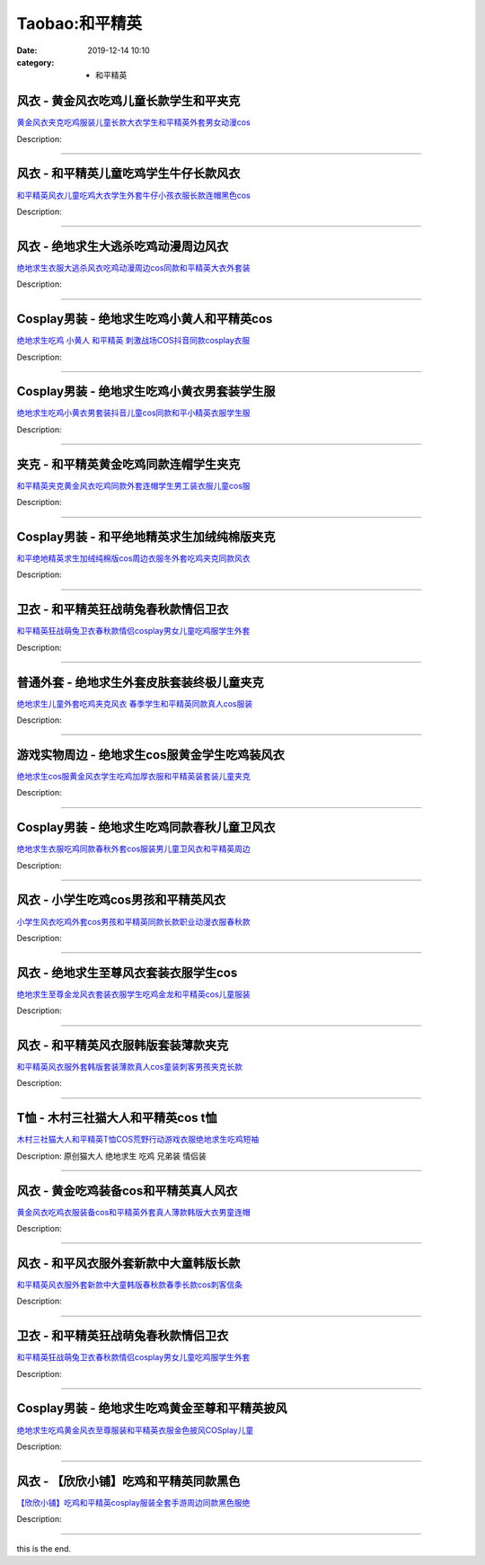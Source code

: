 Taobao:和平精英
###############

:date: 2019-12-14 10:10
:category: + 和平精英

风衣 - 黄金风衣吃鸡儿童长款学生和平夹克
==========================================

.. image:: https://img.alicdn.com/bao/uploaded/i1/1649838937/O1CN01HjAkS42FtCCQFj2iT_!!1649838937.jpg_300x300
   :alt: 黄金风衣夹克吃鸡服装儿童长款大衣学生和平精英外套男女动漫cos

\ `黄金风衣夹克吃鸡服装儿童长款大衣学生和平精英外套男女动漫cos <//s.click.taobao.com/t?e=m%3D2%26s%3DyPW5V8Q%2F%2F%2FkcQipKwQzePOeEDrYVVa64lwnaF1WLQxlyINtkUhsv0HCijQCZ99rBrAI%2Fv%2Fq1MUWbDNFqysmgm1%2BqIKQJ3JXRtMoTPL9YJHaTRAJy7E%2FdnkeSfk%2FNwBd41GPduzu4oNo1rz%2BIoeAukAeIpzeJQcGTYb0Ku7kz8NJftd2RMNgXRK6h5gRBXjFNxgxdTc00KD8%3D&scm=null&pvid=100_11.14.213.36_1529_3251585930932541690&app_pvid=59590_11.88.161.10_844_1585930932540&ptl=floorId:2836;originalFloorId:2836;pvid:100_11.14.213.36_1529_3251585930932541690;app_pvid:59590_11.88.161.10_844_1585930932540&xId=2pm6fSKhG5xCi3rMbmWn92R3ElYyhVVMTjUqZZzh0EpIqarLavJAhpIMXSZ4PdtsDW5XEtAiSVl4e7CRA4gP0gD63mw66aCayIRjlD7OSDy&union_lens=lensId%3AMAPI%401585930932%400b58a10a_1142_17140d9917c_9ec6%4001>`__

Description: 

------------------------

风衣 - 和平精英儿童吃鸡学生牛仔长款风衣
==========================================

.. image:: https://img.alicdn.com/bao/uploaded/i3/1649838937/O1CN01bHogVt2FtCCh1D180_!!1649838937.jpg_300x300
   :alt: 和平精英风衣儿童吃鸡大衣学生外套牛仔小孩衣服长款连帽黑色cos

\ `和平精英风衣儿童吃鸡大衣学生外套牛仔小孩衣服长款连帽黑色cos <//s.click.taobao.com/t?e=m%3D2%26s%3DH1ZMCmLtJwEcQipKwQzePOeEDrYVVa64lwnaF1WLQxlyINtkUhsv0HCijQCZ99rBrAI%2Fv%2Fq1MUWbDNFqysmgm1%2BqIKQJ3JXRtMoTPL9YJHaTRAJy7E%2FdnkeSfk%2FNwBd41GPduzu4oNo1rz%2BIoeAukAeIpzeJQcGT9gO%2FoZBtI6syQdcEDo3MS66h5gRBXjFNxgxdTc00KD8%3D&scm=null&pvid=100_11.14.213.36_1529_3251585930932541690&app_pvid=59590_11.88.161.10_844_1585930932540&ptl=floorId:2836;originalFloorId:2836;pvid:100_11.14.213.36_1529_3251585930932541690;app_pvid:59590_11.88.161.10_844_1585930932540&xId=55MFnJzIaVQ00E9PSFDyNdr3jfciJcx2nYYe6MN6y3T8DCoNyu0gBxeXTdmJZ3qD2k83LyT5Tndnicb7ASEETPdSeM6e6yWPNvMZuxUkD0HQ&union_lens=lensId%3AMAPI%401585930932%400b58a10a_1142_17140d9917c_9ec7%4001>`__

Description: 

------------------------

风衣 - 绝地求生大逃杀吃鸡动漫周边风衣
========================================

.. image:: https://img.alicdn.com/bao/uploaded/i3/1702803736/O1CN01QZpidW1dT8I9t22J3_!!1702803736.jpg_300x300
   :alt: 绝地求生衣服大逃杀风衣吃鸡动漫周边cos同款和平精英大衣外套装

\ `绝地求生衣服大逃杀风衣吃鸡动漫周边cos同款和平精英大衣外套装 <//s.click.taobao.com/t?e=m%3D2%26s%3DVWruqbfYyQQcQipKwQzePOeEDrYVVa64lwnaF1WLQxlyINtkUhsv0HCijQCZ99rBrAI%2Fv%2Fq1MUWbDNFqysmgm1%2BqIKQJ3JXRtMoTPL9YJHaTRAJy7E%2FdnkeSfk%2FNwBd41GPduzu4oNp6lvKKjWK%2F05hvGTVHtFS0x3BFzHsr1T%2BcKv1F9A99%2BQedu64BmjViAlcd%2BLcwWJ7GDmntuH4VtA%3D%3D&scm=null&pvid=100_11.14.213.36_1529_3251585930932541690&app_pvid=59590_11.88.161.10_844_1585930932540&ptl=floorId:2836;originalFloorId:2836;pvid:100_11.14.213.36_1529_3251585930932541690;app_pvid:59590_11.88.161.10_844_1585930932540&xId=1TeyqGyFlM3btRoEuv9N3lmK9u1BIc18wjZqwwwKuoo0izm9OEcEqlYjo6XI2NWipwDZuQWM0lFkSwli25sRvN4S9Bz3VhkMtwp2Rf1bUadj&union_lens=lensId%3AMAPI%401585930932%400b58a10a_1142_17140d9917c_9ec8%4001>`__

Description: 

------------------------

Cosplay男装 - 绝地求生吃鸡小黄人和平精英cos
========================================================

.. image:: https://img.alicdn.com/bao/uploaded/i4/3173525215/O1CN01y6WUTy1oOW1QdOBgI_!!0-item_pic.jpg_300x300
   :alt: 绝地求生吃鸡 小黄人 和平精英 刺激战场COS抖音同款cosplay衣服

\ `绝地求生吃鸡 小黄人 和平精英 刺激战场COS抖音同款cosplay衣服 <//s.click.taobao.com/t?e=m%3D2%26s%3DfWH0IEb5fNMcQipKwQzePOeEDrYVVa64r4ll3HtqqoxyINtkUhsv0HCijQCZ99rBrAI%2Fv%2Fq1MUWbDNFqysmgm1%2BqIKQJ3JXRtMoTPL9YJHaTRAJy7E%2FdnkeSfk%2FNwBd41GPduzu4oNpAaiPRnVIO1EkVPhBuylvgiH7sB6ea5%2Be6GT2PxOTPjluepCk2fPkUAlcd%2BLcwWJ7GDmntuH4VtA%3D%3D&scm=null&pvid=100_11.14.213.36_1529_3251585930932541690&app_pvid=59590_11.88.161.10_844_1585930932540&ptl=floorId:2836;originalFloorId:2836;pvid:100_11.14.213.36_1529_3251585930932541690;app_pvid:59590_11.88.161.10_844_1585930932540&xId=6BFnaxXa1hcY5s8uweVgJcEaPitDU07b7i8cEiClcGVA6x4XuXtXVTRlCmVOmVXMNbddbqM0j4A4xuJCI329xOJOic1uJYZtqEII4c84ywev&union_lens=lensId%3AMAPI%401585930932%400b58a10a_1142_17140d9917c_9ec9%4001>`__

Description: 

------------------------

Cosplay男装 - 绝地求生吃鸡小黄衣男套装学生服
======================================================

.. image:: https://img.alicdn.com/bao/uploaded/i3/2019383117/O1CN01KMzMA81Ytd4XQyPjF_!!2019383117.jpg_300x300
   :alt: 绝地求生吃鸡小黄衣男套装抖音儿童cos同款和平小精英衣服学生服

\ `绝地求生吃鸡小黄衣男套装抖音儿童cos同款和平小精英衣服学生服 <//s.click.taobao.com/t?e=m%3D2%26s%3DZ2aLvHSZUWwcQipKwQzePOeEDrYVVa64lwnaF1WLQxlyINtkUhsv0HCijQCZ99rBrAI%2Fv%2Fq1MUWbDNFqysmgm1%2BqIKQJ3JXRtMoTPL9YJHaTRAJy7E%2FdnkeSfk%2FNwBd41GPduzu4oNoLARCnnJ%2BhWv4wplp2iN09kyBil3dP3LqNg29qCibIO%2FJ2nZ53rhHfAlcd%2BLcwWJ7GDmntuH4VtA%3D%3D&scm=null&pvid=100_11.14.213.36_1529_3251585930932541690&app_pvid=59590_11.88.161.10_844_1585930932540&ptl=floorId:2836;originalFloorId:2836;pvid:100_11.14.213.36_1529_3251585930932541690;app_pvid:59590_11.88.161.10_844_1585930932540&xId=44WrpAaFxuMXEH9tWHN4q9pSxclockiqjSretF6nCjLuwrleAUDbybfHuVQWfJ0vCjeWD0LtuWjLTTDOsCVVRTqChz84rOXVr4C45Tx2Eqpd&union_lens=lensId%3AMAPI%401585930932%400b58a10a_1142_17140d9917c_9eca%4001>`__

Description: 

------------------------

夹克 - 和平精英黄金吃鸡同款连帽学生夹克
==========================================

.. image:: https://img.alicdn.com/bao/uploaded/i4/1649838937/O1CN01XxQ9RY2FtCCNNMrkl_!!1649838937.jpg_300x300
   :alt: 和平精英夹克黄金风衣吃鸡同款外套连帽学生男工装衣服儿童cos服

\ `和平精英夹克黄金风衣吃鸡同款外套连帽学生男工装衣服儿童cos服 <//s.click.taobao.com/t?e=m%3D2%26s%3Dy9Y25O2ig08cQipKwQzePOeEDrYVVa64lwnaF1WLQxlyINtkUhsv0HCijQCZ99rBrAI%2Fv%2Fq1MUWbDNFqysmgm1%2BqIKQJ3JXRtMoTPL9YJHaTRAJy7E%2FdnkeSfk%2FNwBd41GPduzu4oNo1rz%2BIoeAukAeIpzeJQcGTB5w2%2B6hzUaYH3A%2Bl6%2B9Usa6h5gRBXjFNxgxdTc00KD8%3D&scm=null&pvid=100_11.14.213.36_1529_3251585930932541690&app_pvid=59590_11.88.161.10_844_1585930932540&ptl=floorId:2836;originalFloorId:2836;pvid:100_11.14.213.36_1529_3251585930932541690;app_pvid:59590_11.88.161.10_844_1585930932540&xId=2TvSPYa5iodND4uDEDuBPZ9r0LoN61K7wGeyzqB9TJn5wKIWijhVBQFZM5wsaKUoGsj4WqiTbMB5JGqLCRaPJjJj1lRyDKC5JyNEc39JrlLM&union_lens=lensId%3AMAPI%401585930932%400b58a10a_1142_17140d9917c_9ecb%4001>`__

Description: 

------------------------

Cosplay男装 - 和平绝地精英求生加绒纯棉版夹克
======================================================

.. image:: https://img.alicdn.com/bao/uploaded/i3/1078789584/O1CN01F150kz2KfWTZxOoX9_!!0-item_pic.jpg_300x300
   :alt: 和平绝地精英求生加绒纯棉版cos周边衣服冬外套吃鸡夹克同款风衣

\ `和平绝地精英求生加绒纯棉版cos周边衣服冬外套吃鸡夹克同款风衣 <//s.click.taobao.com/t?e=m%3D2%26s%3D0dSlVQyqMsQcQipKwQzePOeEDrYVVa64lwnaF1WLQxlyINtkUhsv0HCijQCZ99rBrAI%2Fv%2Fq1MUWbDNFqysmgm1%2BqIKQJ3JXRtMoTPL9YJHaTRAJy7E%2FdnkeSfk%2FNwBd41GPduzu4oNqjiS%2FCPc%2FwvFp7tabAiTIYLFhaT%2BYyMXhpXPRAboB1wluepCk2fPkUAlcd%2BLcwWJ7GDmntuH4VtA%3D%3D&scm=null&pvid=100_11.14.213.36_1529_3251585930932541690&app_pvid=59590_11.88.161.10_844_1585930932540&ptl=floorId:2836;originalFloorId:2836;pvid:100_11.14.213.36_1529_3251585930932541690;app_pvid:59590_11.88.161.10_844_1585930932540&xId=6N5Pxv2XIa4jEZQQAq6buHVXy1LUOKdiRnE8Bir4WuOSDm73lTUAf3f3Lb57BP08ERRY4kXXmZqMSXEvfsiCa2PHhHoon0xhprK2CWOqsU3p&union_lens=lensId%3AMAPI%401585930932%400b58a10a_1142_17140d9917c_9ecc%4001>`__

Description: 

------------------------

卫衣 - 和平精英狂战萌兔春秋款情侣卫衣
========================================

.. image:: https://img.alicdn.com/bao/uploaded/i4/1658232157/O1CN01CIegf21RnwtorVk7I_!!0-item_pic.jpg_300x300
   :alt: 和平精英狂战萌兔卫衣春秋款情侣cosplay男女儿童吃鸡服学生外套

\ `和平精英狂战萌兔卫衣春秋款情侣cosplay男女儿童吃鸡服学生外套 <//s.click.taobao.com/t?e=m%3D2%26s%3DNx%2B6uFjB4UAcQipKwQzePOeEDrYVVa64lwnaF1WLQxlyINtkUhsv0HCijQCZ99rBrAI%2Fv%2Fq1MUWbDNFqysmgm1%2BqIKQJ3JXRtMoTPL9YJHaTRAJy7E%2FdnkeSfk%2FNwBd41GPduzu4oNowfFnAXz4F3%2BT8SMNI%2BUuR7Zy4VV0%2FharbZqeLXnjysdac8M7xLMsXAlcd%2BLcwWJ7GDmntuH4VtA%3D%3D&scm=null&pvid=100_11.14.213.36_1529_3251585930932541690&app_pvid=59590_11.88.161.10_844_1585930932540&ptl=floorId:2836;originalFloorId:2836;pvid:100_11.14.213.36_1529_3251585930932541690;app_pvid:59590_11.88.161.10_844_1585930932540&xId=Vo8nnkuipzDIx7VeuBek1aR2zaPeEJhUirw8kraVmCfBqMvQjlMZmbO1zV0oZzwzcZ5wm4KSFeAMLdbbdQwjNnE6fPfEl1wNXiS7c2bgTAt&union_lens=lensId%3AMAPI%401585930932%400b58a10a_1142_17140d9917c_9ecd%4001>`__

Description: 

------------------------

普通外套 - 绝地求生外套皮肤套装终极儿童夹克
==============================================

.. image:: https://img.alicdn.com/bao/uploaded/i1/2204112434943/O1CN010mGwUs1mNwLORGNPT_!!2204112434943-0-pixelsss.jpg_300x300
   :alt: 绝地求生儿童外套吃鸡夹克风衣 春季学生和平精英同款真人cos服装

\ `绝地求生儿童外套吃鸡夹克风衣 春季学生和平精英同款真人cos服装 <//s.click.taobao.com/t?e=m%3D2%26s%3DiDJQ4XJxuSAcQipKwQzePOeEDrYVVa64lwnaF1WLQxlyINtkUhsv0HCijQCZ99rBrAI%2Fv%2Fq1MUWbDNFqysmgm1%2BqIKQJ3JXRtMoTPL9YJHaTRAJy7E%2FdnkeSfk%2FNwBd41GPduzu4oNqjou8saB74oUFDZXtx6kpIvd9VUp33cK07KfP%2BBFKPFjF5uzLQi25QuwIPtUMFXLeiZ%2BQMlGz6FQ%3D%3D&scm=null&pvid=100_11.14.213.36_1529_3251585930932541690&app_pvid=59590_11.88.161.10_844_1585930932540&ptl=floorId:2836;originalFloorId:2836;pvid:100_11.14.213.36_1529_3251585930932541690;app_pvid:59590_11.88.161.10_844_1585930932540&xId=3goGDVkExrKGJq0i6vzohd0YX5DfKkyT6cbgAATG5698waxVJk151Th40o5zTSg019Jg0vkAxTB42OZmwmlhrb32o6Htny7nUq7v5MDBJeCx&union_lens=lensId%3AMAPI%401585930932%400b58a10a_1142_17140d9917c_9ece%4001>`__

Description: 

------------------------

游戏实物周边 - 绝地求生cos服黄金学生吃鸡装风衣
====================================================

.. image:: https://img.alicdn.com/bao/uploaded/i1/1078789584/O1CN01dxliCZ2KfWTVYnZKE_!!0-item_pic.jpg_300x300
   :alt: 绝地求生cos服黄金风衣学生吃鸡加厚衣服和平精英装套装儿童夹克

\ `绝地求生cos服黄金风衣学生吃鸡加厚衣服和平精英装套装儿童夹克 <//s.click.taobao.com/t?e=m%3D2%26s%3DUbZoANkO9f0cQipKwQzePOeEDrYVVa64lwnaF1WLQxlyINtkUhsv0HCijQCZ99rBrAI%2Fv%2Fq1MUWbDNFqysmgm1%2BqIKQJ3JXRtMoTPL9YJHaTRAJy7E%2FdnkeSfk%2FNwBd41GPduzu4oNqjiS%2FCPc%2FwvNHLAtS5wfUlez1FoWMnaGO7Ua113cef%2Ba6h5gRBXjFNxgxdTc00KD8%3D&scm=null&pvid=100_11.14.213.36_1529_3251585930932541690&app_pvid=59590_11.88.161.10_844_1585930932540&ptl=floorId:2836;originalFloorId:2836;pvid:100_11.14.213.36_1529_3251585930932541690;app_pvid:59590_11.88.161.10_844_1585930932540&xId=4jbiD4uAfaxaxVazuyOQp9YkX6VMYbqiGmSHv289j2a94gBhCEWjSkNaZ7n4iD0L3wHBJ5QaGmKXP9FzKBLXtHRxxvfsXJJA3O4DkS1xo4L2&union_lens=lensId%3AMAPI%401585930932%400b58a10a_1142_17140d9917c_9ecf%4001>`__

Description: 

------------------------

Cosplay男装 - 绝地求生吃鸡同款春秋儿童卫风衣
======================================================

.. image:: https://img.alicdn.com/bao/uploaded/i3/39378480/O1CN01DwdBte2CVtC4BvEKt_!!39378480.jpg_300x300
   :alt: 绝地求生衣服吃鸡同款春秋外套cos服装男儿童卫风衣和平精英周边

\ `绝地求生衣服吃鸡同款春秋外套cos服装男儿童卫风衣和平精英周边 <//s.click.taobao.com/t?e=m%3D2%26s%3DvdSLmMisCpQcQipKwQzePOeEDrYVVa64lwnaF1WLQxlyINtkUhsv0HCijQCZ99rBrAI%2Fv%2Fq1MUWbDNFqysmgm1%2BqIKQJ3JXRtMoTPL9YJHaTRAJy7E%2FdnkeSfk%2FNwBd41GPduzu4oNo8yMUxa3iqywS4k94E9EPxOifCY8uq1AL9pElIsXItYWdvefvtgkwCIYULNg46oBA%3D&scm=null&pvid=100_11.14.213.36_1529_3251585930932541690&app_pvid=59590_11.88.161.10_844_1585930932540&ptl=floorId:2836;originalFloorId:2836;pvid:100_11.14.213.36_1529_3251585930932541690;app_pvid:59590_11.88.161.10_844_1585930932540&xId=d9TYw59jFzB0J1sq6JwL5myUxy6XQFmjGtDhVmYdsXxRJRRBjyEywbP3LsNLgxIT53sEvpZo3DgfwXwCqrprZpPEBbZxH1Gr5MDENGYEU87&union_lens=lensId%3AMAPI%401585930932%400b58a10a_1142_17140d9917c_9ed0%4001>`__

Description: 

------------------------

风衣 - 小学生吃鸡cos男孩和平精英风衣
==========================================

.. image:: https://img.alicdn.com/bao/uploaded/i3/2206719627003/O1CN01QuQhRa21bQEgkBiYD_!!2206719627003.jpg_300x300
   :alt: 小学生风衣吃鸡外套cos男孩和平精英同款长款职业动漫衣服春秋款

\ `小学生风衣吃鸡外套cos男孩和平精英同款长款职业动漫衣服春秋款 <//s.click.taobao.com/t?e=m%3D2%26s%3Dgo8NEbcChwscQipKwQzePOeEDrYVVa64lwnaF1WLQxlyINtkUhsv0HCijQCZ99rBrAI%2Fv%2Fq1MUWbDNFqysmgm1%2BqIKQJ3JXRtMoTPL9YJHaTRAJy7E%2FdnkeSfk%2FNwBd41GPduzu4oNrg%2BvVPtZxVh%2F9Y1bWGBnSkYyXss28I52NkBxe5K0EqjTF5uzLQi25QuwIPtUMFXLeiZ%2BQMlGz6FQ%3D%3D&scm=null&pvid=100_11.14.213.36_1529_3251585930932541690&app_pvid=59590_11.88.161.10_844_1585930932540&ptl=floorId:2836;originalFloorId:2836;pvid:100_11.14.213.36_1529_3251585930932541690;app_pvid:59590_11.88.161.10_844_1585930932540&xId=vDwQcldQcDnAJVloDd87p89FbxBceM3MyG8tiRHBipsTwGQTPzbwQgWFH2MpDdYfe8uc4EQPstyXkWHJ48l3l2g8xQ7ZCECnUD7h3TC0zh0&union_lens=lensId%3AMAPI%401585930932%400b58a10a_1142_17140d9917c_9ed1%4001>`__

Description: 

------------------------

风衣 - 绝地求生至尊风衣套装衣服学生cos
============================================

.. image:: https://img.alicdn.com/bao/uploaded/i3/3883753110/O1CN017gpVcT1YqQKZyJB7M_!!3883753110.jpg_300x300
   :alt: 绝地求生至尊金龙风衣套装衣服学生吃鸡金龙和平精英cos儿童服装

\ `绝地求生至尊金龙风衣套装衣服学生吃鸡金龙和平精英cos儿童服装 <//s.click.taobao.com/t?e=m%3D2%26s%3DvtOb9ejv428cQipKwQzePOeEDrYVVa64lwnaF1WLQxlyINtkUhsv0HCijQCZ99rBrAI%2Fv%2Fq1MUWbDNFqysmgm1%2BqIKQJ3JXRtMoTPL9YJHaTRAJy7E%2FdnkeSfk%2FNwBd41GPduzu4oNq1AXZjsb8e0aUJz1GCscAT3sENWrc0Giwt4ANRcf4crq6h5gRBXjFNxgxdTc00KD8%3D&scm=null&pvid=100_11.14.213.36_1529_3251585930932541690&app_pvid=59590_11.88.161.10_844_1585930932540&ptl=floorId:2836;originalFloorId:2836;pvid:100_11.14.213.36_1529_3251585930932541690;app_pvid:59590_11.88.161.10_844_1585930932540&xId=5993BJGDwGnYeEbgsE5cg1sCkf7Bc4X5kIoZyGIJvuWoPPhmo8IdkejCQcHKufNsdvP5R7NGyH7ExfkEVzFq3K6qDHdxx4bi5wSBX4PLBcti&union_lens=lensId%3AMAPI%401585930932%400b58a10a_1142_17140d9917c_9ed2%4001>`__

Description: 

------------------------

风衣 - 和平精英风衣服韩版套装薄款夹克
========================================

.. image:: https://img.alicdn.com/bao/uploaded/i3/2206719627003/O1CN01b2ZAPX21bQEgMEUVE_!!2206719627003.jpg_300x300
   :alt: 和平精英风衣服外套韩版套装薄款真人cos童装刺客男孩夹克长款

\ `和平精英风衣服外套韩版套装薄款真人cos童装刺客男孩夹克长款 <//s.click.taobao.com/t?e=m%3D2%26s%3DkD30n%2BG9mdMcQipKwQzePOeEDrYVVa64lwnaF1WLQxlyINtkUhsv0HCijQCZ99rBrAI%2Fv%2Fq1MUWbDNFqysmgm1%2BqIKQJ3JXRtMoTPL9YJHaTRAJy7E%2FdnkeSfk%2FNwBd41GPduzu4oNrg%2BvVPtZxVh%2F9Y1bWGBnSkIcit%2FsR5VAI0CezczTAPDzF5uzLQi25QuwIPtUMFXLeiZ%2BQMlGz6FQ%3D%3D&scm=null&pvid=100_11.14.213.36_1529_3251585930932541690&app_pvid=59590_11.88.161.10_844_1585930932540&ptl=floorId:2836;originalFloorId:2836;pvid:100_11.14.213.36_1529_3251585930932541690;app_pvid:59590_11.88.161.10_844_1585930932540&xId=2yqhAxaoYoa2ax90cFoLSSPkK4DQVr1vM8GmTcHWqV539He5BNmeseZBREVJhEx024dSxL1aMHrvUmjNO1AK6SIni2kbTztF613yR4fvLTSI&union_lens=lensId%3AMAPI%401585930932%400b58a10a_1142_17140d9917d_9ed3%4001>`__

Description: 

------------------------

T恤 - 木村三社猫大人和平精英cos t恤
============================================

.. image:: https://img.alicdn.com/bao/uploaded/i1/1821214016/O1CN011OI0vf1fXN5TuNrHs_!!0-item_pic.jpg_300x300
   :alt: 木村三社猫大人和平精英T恤COS荒野行动游戏衣服绝地求生吃鸡短袖

\ `木村三社猫大人和平精英T恤COS荒野行动游戏衣服绝地求生吃鸡短袖 <//s.click.taobao.com/t?e=m%3D2%26s%3DyjAeFqlv3hEcQipKwQzePOeEDrYVVa64r4ll3HtqqoxyINtkUhsv0HCijQCZ99rBrAI%2Fv%2Fq1MUWbDNFqysmgm1%2BqIKQJ3JXRtMoTPL9YJHaTRAJy7E%2FdnkeSfk%2FNwBd41GPduzu4oNonBuZzZAsL0kyIixdnNIiN9EfQ7x%2BbeX%2B5W679utUmKK6h5gRBXjFNxgxdTc00KD8%3D&scm=null&pvid=100_11.14.213.36_1529_3251585930932541690&app_pvid=59590_11.88.161.10_844_1585930932540&ptl=floorId:2836;originalFloorId:2836;pvid:100_11.14.213.36_1529_3251585930932541690;app_pvid:59590_11.88.161.10_844_1585930932540&xId=3y2tCyXTUFbpgVyPakCPkmZrB5o0wASulyNAAS93WHWuSrKUxE09CiJe1w4TCKTHuC7fpuV0uGzBYuxYgAtWhzFCvCaQ5fcdiAhJ99mEHMuj&union_lens=lensId%3AMAPI%401585930932%400b58a10a_1142_17140d9917d_9ed4%4001>`__

Description: 原创猫大人 绝地求生 吃鸡 兄弟装 情侣装

------------------------

风衣 - 黄金吃鸡装备cos和平精英真人风衣
============================================

.. image:: https://img.alicdn.com/bao/uploaded/i3/2206719627003/O1CN01YERXzN21bQEjF1PfG_!!2206719627003.jpg_300x300
   :alt: 黄金风衣吃鸡衣服装备cos和平精英外套真人薄款韩版大衣男童连帽

\ `黄金风衣吃鸡衣服装备cos和平精英外套真人薄款韩版大衣男童连帽 <//s.click.taobao.com/t?e=m%3D2%26s%3DD7G%2BlLE5ZLocQipKwQzePOeEDrYVVa64lwnaF1WLQxlyINtkUhsv0HCijQCZ99rBrAI%2Fv%2Fq1MUWbDNFqysmgm1%2BqIKQJ3JXRtMoTPL9YJHaTRAJy7E%2FdnkeSfk%2FNwBd41GPduzu4oNrg%2BvVPtZxVh%2F9Y1bWGBnSkLm9JwYR44r34KIpsw%2FpHhjF5uzLQi25QuwIPtUMFXLeiZ%2BQMlGz6FQ%3D%3D&scm=null&pvid=100_11.14.213.36_1529_3251585930932541690&app_pvid=59590_11.88.161.10_844_1585930932540&ptl=floorId:2836;originalFloorId:2836;pvid:100_11.14.213.36_1529_3251585930932541690;app_pvid:59590_11.88.161.10_844_1585930932540&xId=4BRKtW1MYO6UjcT5DOipG0J3K4Po61wyZ5pXiIda7MQd0B3PJFgTQm0wcISdsrDCpZFW4aW0qe9qpnr6iAIQzrCzzeZVuMBaCn5Z5onwEoV&union_lens=lensId%3AMAPI%401585930932%400b58a10a_1142_17140d9917d_9ed5%4001>`__

Description: 

------------------------

风衣 - 和平风衣服外套新款中大童韩版长款
==========================================

.. image:: https://img.alicdn.com/bao/uploaded/i1/2206719627003/O1CN01UnOMgf21bQEePCg2r_!!2206719627003.jpg_300x300
   :alt: 和平精英风衣服外套新款中大童韩版春秋款春季长款cos刺客信条

\ `和平精英风衣服外套新款中大童韩版春秋款春季长款cos刺客信条 <//s.click.taobao.com/t?e=m%3D2%26s%3DYQOQEYrpSVIcQipKwQzePOeEDrYVVa64lwnaF1WLQxlyINtkUhsv0HCijQCZ99rBrAI%2Fv%2Fq1MUWbDNFqysmgm1%2BqIKQJ3JXRtMoTPL9YJHaTRAJy7E%2FdnkeSfk%2FNwBd41GPduzu4oNrg%2BvVPtZxVh%2F9Y1bWGBnSkIcit%2FsR5VAIihGGrVnG%2BMDF5uzLQi25QuwIPtUMFXLeiZ%2BQMlGz6FQ%3D%3D&scm=null&pvid=100_11.14.213.36_1529_3251585930932541690&app_pvid=59590_11.88.161.10_844_1585930932540&ptl=floorId:2836;originalFloorId:2836;pvid:100_11.14.213.36_1529_3251585930932541690;app_pvid:59590_11.88.161.10_844_1585930932540&xId=9oCJMjRdI27dDROQPk31rnLb7v7JAABBWt4xDTbd2cHmsHg2uLecoWqySEftubNs4L3VH0KS31WREypG4vmnJGBPxWD0otN2wNtpvJtjy4l&union_lens=lensId%3AMAPI%401585930932%400b58a10a_1142_17140d9917d_9ed6%4001>`__

Description: 

------------------------

卫衣 - 和平精英狂战萌兔春秋款情侣卫衣
========================================

.. image:: https://img.alicdn.com/bao/uploaded/i2/1655663848/O1CN01scoCAM1eIQeBTqvRj_!!0-item_pic.jpg_300x300
   :alt: 和平精英狂战萌兔卫衣春秋款情侣cosplay男女儿童吃鸡服学生外套

\ `和平精英狂战萌兔卫衣春秋款情侣cosplay男女儿童吃鸡服学生外套 <//s.click.taobao.com/t?e=m%3D2%26s%3DKidX5asE%2FrMcQipKwQzePOeEDrYVVa64lwnaF1WLQxlyINtkUhsv0HCijQCZ99rBrAI%2Fv%2Fq1MUWbDNFqysmgm1%2BqIKQJ3JXRtMoTPL9YJHaTRAJy7E%2FdnkeSfk%2FNwBd41GPduzu4oNrd%2B0so%2BhkitbEa7yotfD4Wli08%2FHGgEt3XKeLLsULvr66h5gRBXjFNxgxdTc00KD8%3D&scm=null&pvid=100_11.14.213.36_1529_3251585930932541690&app_pvid=59590_11.88.161.10_844_1585930932540&ptl=floorId:2836;originalFloorId:2836;pvid:100_11.14.213.36_1529_3251585930932541690;app_pvid:59590_11.88.161.10_844_1585930932540&xId=2vSooqMOkf6s0DOHKYA5DDbmTD8rlSVCreTDHbZ5Ze89CYJ30mtIijNmuLZ9QJoZXDSzuitrPeDML7gi2zG19C1LcuYH27fi5QmE3weTJ4g9&union_lens=lensId%3AMAPI%401585930932%400b58a10a_1142_17140d9917d_9ed7%4001>`__

Description: 

------------------------

Cosplay男装 - 绝地求生吃鸡黄金至尊和平精英披风
========================================================

.. image:: https://img.alicdn.com/bao/uploaded/i2/140158934/O1CN01fwb0vH2Frp1EIpOLN_!!0-item_pic.jpg_300x300
   :alt: 绝地求生吃鸡黄金风衣至尊服装和平精英衣服金色披风COSplay儿童

\ `绝地求生吃鸡黄金风衣至尊服装和平精英衣服金色披风COSplay儿童 <//s.click.taobao.com/t?e=m%3D2%26s%3DeE74rgizovscQipKwQzePOeEDrYVVa64lwnaF1WLQxlyINtkUhsv0HCijQCZ99rBrAI%2Fv%2Fq1MUWbDNFqysmgm1%2BqIKQJ3JXRtMoTPL9YJHaTRAJy7E%2FdnkeSfk%2FNwBd41GPduzu4oNpWJIT7aafdvQlV5GyGozsZxSMD9yvfRmbduj8JANG2iGAhzz2m%2BqcqcSpj5qSCmbA%3D&scm=null&pvid=100_11.14.213.36_1529_3251585930932541690&app_pvid=59590_11.88.161.10_844_1585930932540&ptl=floorId:2836;originalFloorId:2836;pvid:100_11.14.213.36_1529_3251585930932541690;app_pvid:59590_11.88.161.10_844_1585930932540&xId=710klYwqg59wRAo6EDMESCgbkCAz9dEug1py6QZyiQJftkSNSHHLoshcBfzoawQUGr7tfK4D90g76SU0qcNeZl3Vms4WrynNSNVKA3UgLnZr&union_lens=lensId%3AMAPI%401585930932%400b58a10a_1142_17140d9917d_9ed8%4001>`__

Description: 

------------------------

风衣 - 【欣欣小铺】吃鸡和平精英同款黑色
==========================================

.. image:: https://img.alicdn.com/bao/uploaded/i4/2206624461466/O1CN01YUsq791MhTCMqrg1H_!!0-item_pic.jpg_300x300
   :alt: 【欣欣小铺】吃鸡和平精英cosplay服装全套手游周边同款黑色服绝

\ `【欣欣小铺】吃鸡和平精英cosplay服装全套手游周边同款黑色服绝 <//s.click.taobao.com/t?e=m%3D2%26s%3DvDNe50ran8QcQipKwQzePOeEDrYVVa64lwnaF1WLQxlyINtkUhsv0HCijQCZ99rBrAI%2Fv%2Fq1MUWbDNFqysmgm1%2BqIKQJ3JXRtMoTPL9YJHaTRAJy7E%2FdnkeSfk%2FNwBd41GPduzu4oNqbvimWzxqcUWcorfLsIDUOBU91wc9DalUzWooxSZ6y%2BDF5uzLQi25QuwIPtUMFXLeiZ%2BQMlGz6FQ%3D%3D&scm=null&pvid=100_11.14.213.36_1529_3251585930932541690&app_pvid=59590_11.88.161.10_844_1585930932540&ptl=floorId:2836;originalFloorId:2836;pvid:100_11.14.213.36_1529_3251585930932541690;app_pvid:59590_11.88.161.10_844_1585930932540&xId=2WR5YAvx4p2b8P8HbrAS1OlR7aFL7VlYpUt8KT6Sw6lTvbbWnE7UNegYLuRNV1OmQsOOWrY6Za1pgJXY5O0EZQzKMHjN1sOyx4rHCuKlg4Wp&union_lens=lensId%3AMAPI%401585930932%400b58a10a_1142_17140d9917d_9ed9%4001>`__

Description: 

------------------------

this is the end.